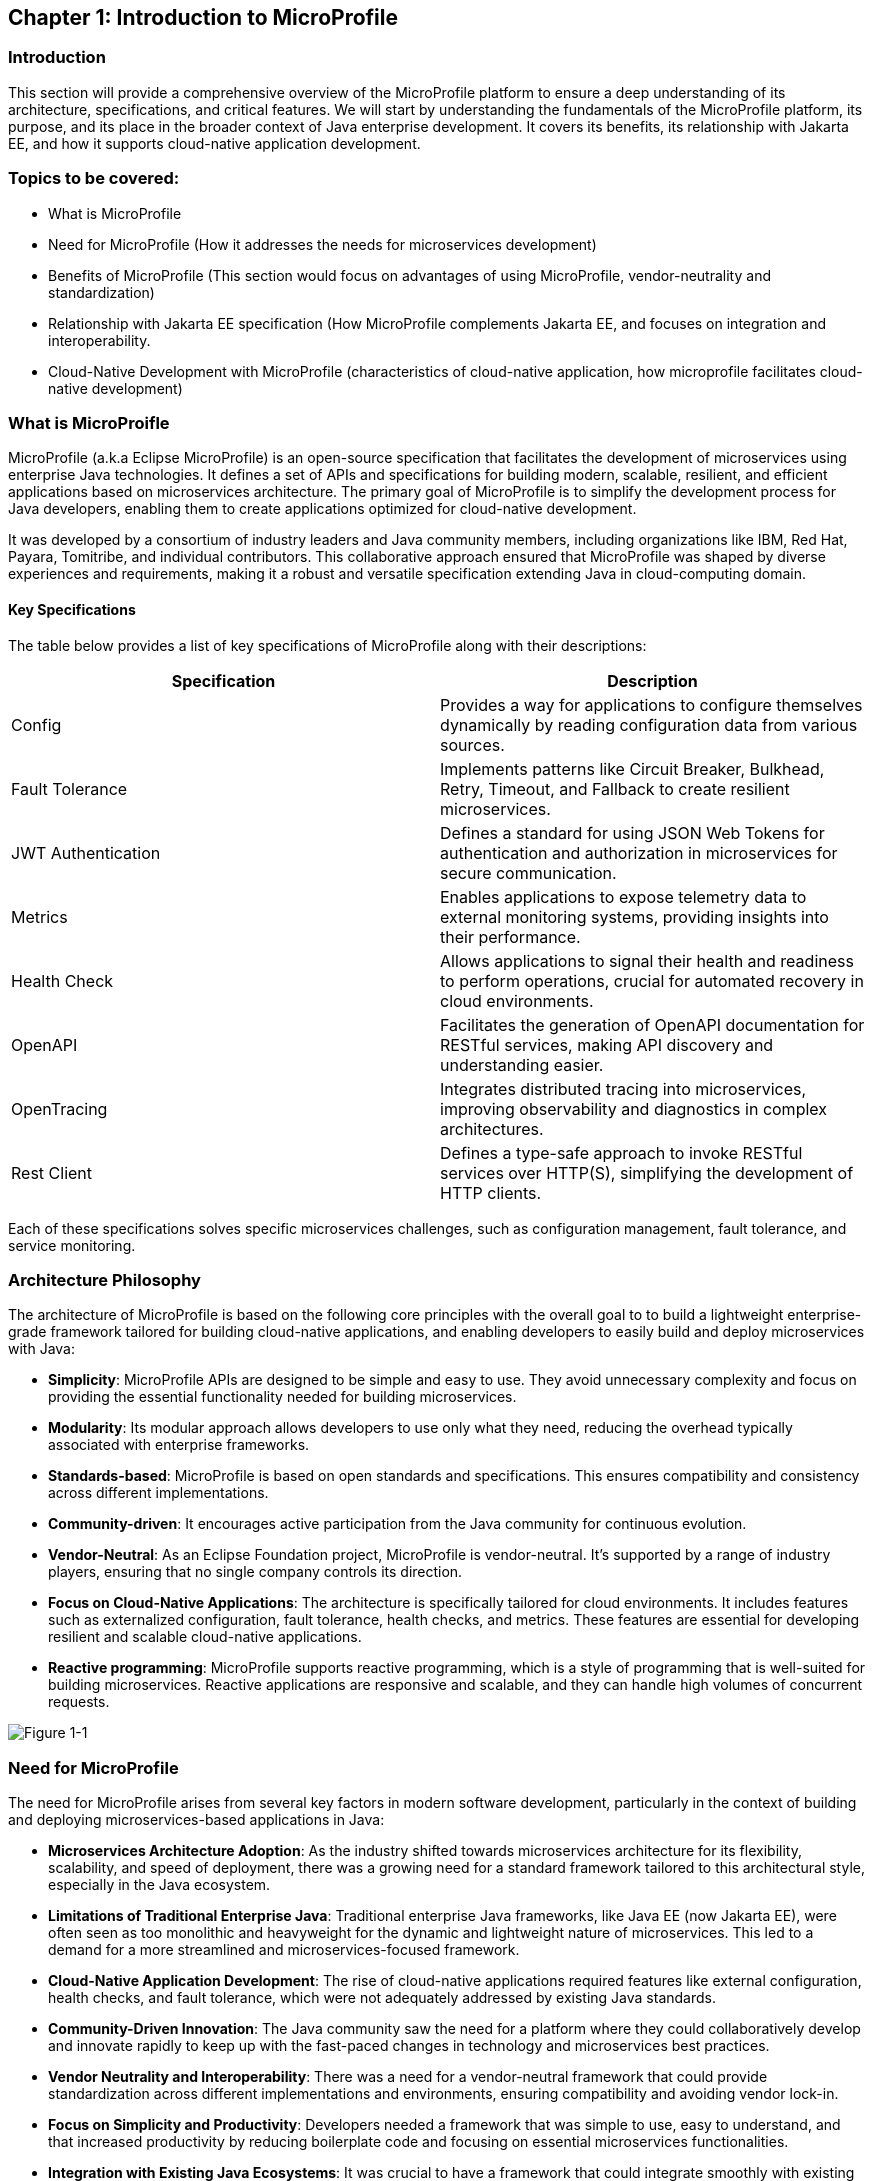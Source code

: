 == Chapter 1: Introduction to MicroProfile

=== Introduction 

This section will provide a comprehensive overview of the MicroProfile platform to ensure a deep understanding of its architecture, specifications, and critical features. We will start by understanding the fundamentals of the MicroProfile platform, its purpose, and its place in the broader context of Java enterprise development. It covers its benefits, its relationship with Jakarta EE, and how it supports cloud-native application development.

=== Topics to be covered:
- What is MicroProfile 
- Need for MicroProfile (How it addresses the needs for microservices development)
- Benefits of MicroProfile (This section would focus on advantages of using MicroProfile, vendor-neutrality and standardization)
- Relationship with Jakarta EE specification (How MicroProfile complements Jakarta EE, and focuses on integration and interoperability.
- Cloud-Native Development with MicroProfile (characteristics of cloud-native application, how microprofile facilitates cloud-native development) 

=== What is MicroProifle

MicroProfile (a.k.a Eclipse MicroProfile) is an open-source specification that facilitates the development of microservices using enterprise Java technologies. It defines a set of APIs and specifications for building modern, scalable, resilient, and efficient applications based on microservices architecture. The primary goal of MicroProfile is to simplify the development process for Java developers, enabling them to create applications optimized for cloud-native development.

It was developed by a consortium of industry leaders and Java community members, including organizations like IBM, Red Hat, Payara, Tomitribe, and individual contributors. This collaborative approach ensured that MicroProfile was shaped by diverse experiences and requirements, making it a robust and versatile specification extending Java in cloud-computing domain. 

==== Key Specifications
The table below provides a list of key specifications of MicroProfile along with their descriptions:

[options="header"]
|=======================
|Specification          |Description
|Config                 |Provides a way for applications to configure themselves dynamically by reading configuration data from various sources.
|Fault Tolerance        |Implements patterns like Circuit Breaker, Bulkhead, Retry, Timeout, and Fallback to create resilient microservices.
|JWT Authentication     |Defines a standard for using JSON Web Tokens for authentication and authorization in microservices for secure communication.
|Metrics                |Enables applications to expose telemetry data to external monitoring systems, providing insights into their performance.
|Health Check           |Allows applications to signal their health and readiness to perform operations, crucial for automated recovery in cloud environments.
|OpenAPI                |Facilitates the generation of OpenAPI documentation for RESTful services, making API discovery and understanding easier.
|OpenTracing            |Integrates distributed tracing into microservices, improving observability and diagnostics in complex architectures.
|Rest Client            |Defines a type-safe approach to invoke RESTful services over HTTP(S), simplifying the development of HTTP clients.
|=======================

Each of these specifications solves specific microservices challenges, such as configuration management, fault tolerance, and service monitoring.

=== Architecture Philosophy 

The architecture of MicroProfile is based on the following core principles with the overall goal to to build a lightweight enterprise-grade framework tailored for building cloud-native applications, and enabling developers to easily build and deploy microservices with Java:

- *Simplicity*: MicroProfile APIs are designed to be simple and easy to use. They avoid unnecessary complexity and focus on providing the essential functionality needed for building microservices.

- *Modularity*: Its modular approach allows developers to use only what they need, reducing the overhead typically associated with enterprise frameworks.

- *Standards-based*: MicroProfile is based on open standards and specifications. This ensures compatibility and consistency across different implementations.

- *Community-driven*: It encourages active participation from the Java community for continuous evolution.

- *Vendor-Neutral*: As an Eclipse Foundation project, MicroProfile is vendor-neutral. It's supported by a range of industry players, ensuring that no single company controls its direction.

- *Focus on Cloud-Native Applications*: The architecture is specifically tailored for cloud environments. It includes features such as externalized configuration, fault tolerance, health checks, and metrics. These features are essential for developing resilient and scalable cloud-native applications. 

- *Reactive programming*: MicroProfile supports reactive programming, which is a style of programming that is well-suited for building microservices. Reactive applications are responsive and scalable, and they can handle high volumes of concurrent requests.

image::../images/figure1-1.png[Figure 1-1]

=== Need for MicroProfile

The need for MicroProfile arises from several key factors in modern software development, particularly in the context of building and deploying microservices-based applications in Java:

- *Microservices Architecture Adoption*: As the industry shifted towards microservices architecture for its flexibility, scalability, and speed of deployment, there was a growing need for a standard framework tailored to this architectural style, especially in the Java ecosystem.

- *Limitations of Traditional Enterprise Java*: Traditional enterprise Java frameworks, like Java EE (now Jakarta EE), were often seen as too monolithic and heavyweight for the dynamic and lightweight nature of microservices. This led to a demand for a more streamlined and microservices-focused framework.

- *Cloud-Native Application Development*: The rise of cloud-native applications required features like external configuration, health checks, and fault tolerance, which were not adequately addressed by existing Java standards.

- *Community-Driven Innovation*: The Java community saw the need for a platform where they could collaboratively develop and innovate rapidly to keep up with the fast-paced changes in technology and microservices best practices.

- *Vendor Neutrality and Interoperability*: There was a need for a vendor-neutral framework that could provide standardization across different implementations and environments, ensuring compatibility and avoiding vendor lock-in.

- *Focus on Simplicity and Productivity*: Developers needed a framework that was simple to use, easy to understand, and that increased productivity by reducing boilerplate code and focusing on essential microservices functionalities.

- *Integration with Existing Java Ecosystems*: It was crucial to have a framework that could integrate smoothly with existing Java ecosystems like Jakarta EE, leveraging the strengths of these platforms while extending their capabilities to support microservices.

- *Emphasis on Lightweight and Resilient Services*: With the microservices architecture, there's a need for frameworks that support the development of lightweight, resilient, and independently deployable services, which are essential characteristics for microservices.

- *Rapid Adaptation to New Trends*: The technology landscape, especially around microservices, is constantly evolving. A framework like MicroProfile, which is community-driven and rapidly evolving, can adapt quickly to these changes, continually incorporating new practices and technologies.

- *Enhanced Observability and Monitoring*: Microservices architectures complicate application monitoring and observability. A framework with built-in support for these capabilities simplifies the management of distributed services.

=== Benefits of MicroProfile
1. Lightweight and Modular: Perfect for microservices architecture.
2. Enhanced Productivity: Simplifies microservices development with a set of standard APIs.
3. Cloud-Native Oriented: MicroProfile is inherently designed for cloud-native applications, supporting containerization and orchestration. MicroProfile's compatibility with container technologies like Docker and orchestration tools like Kubernetes makes it a go-to choice for cloud-based Java applications.
4. Community Support: Backed by a strong Java community, ensuring continuous improvement and support.

=== Relationship with Jakarta EE specification 
While Jakarta EE is the broader umbrella under which everything under enterprise Java now falls, MicroProfile specializes in microservices. MicroProfile is not a replacement but rather a supplement to Jakarta EE (formerly Java EE), focusing on microservices-specific features. The two are complementary, with MicroProfile building on the Jakarta EE standards and adding additional capabilities required for microservices architectures. This synergy allows developers to leverage the robustness of Jakarta EE while utilizing MicroProfile for microservices-specific features.

=== Conclusion
